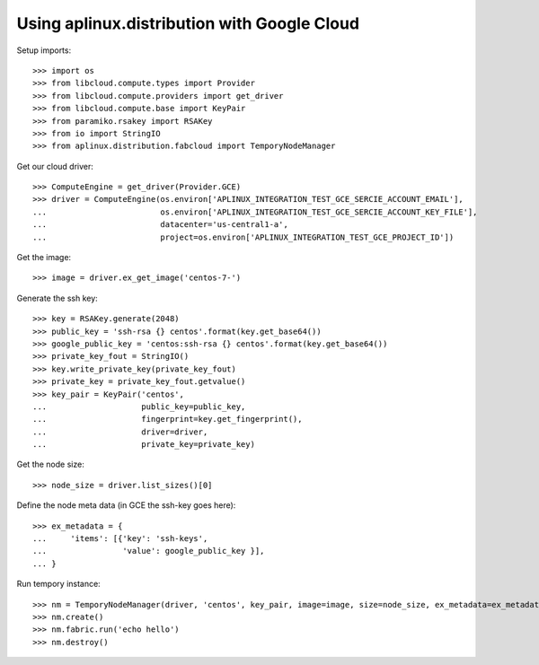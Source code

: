 ============================================
Using aplinux.distribution with Google Cloud
============================================

Setup imports::

    >>> import os
    >>> from libcloud.compute.types import Provider
    >>> from libcloud.compute.providers import get_driver
    >>> from libcloud.compute.base import KeyPair
    >>> from paramiko.rsakey import RSAKey
    >>> from io import StringIO
    >>> from aplinux.distribution.fabcloud import TemporyNodeManager

Get our cloud driver::

    >>> ComputeEngine = get_driver(Provider.GCE)
    >>> driver = ComputeEngine(os.environ['APLINUX_INTEGRATION_TEST_GCE_SERCIE_ACCOUNT_EMAIL'],
    ...                        os.environ['APLINUX_INTEGRATION_TEST_GCE_SERCIE_ACCOUNT_KEY_FILE'],
    ...                        datacenter='us-central1-a',
    ...                        project=os.environ['APLINUX_INTEGRATION_TEST_GCE_PROJECT_ID'])

Get the image::

    >>> image = driver.ex_get_image('centos-7-')

Generate the ssh key::

    >>> key = RSAKey.generate(2048)
    >>> public_key = 'ssh-rsa {} centos'.format(key.get_base64())
    >>> google_public_key = 'centos:ssh-rsa {} centos'.format(key.get_base64())
    >>> private_key_fout = StringIO()
    >>> key.write_private_key(private_key_fout)
    >>> private_key = private_key_fout.getvalue()
    >>> key_pair = KeyPair('centos',
    ...                    public_key=public_key,
    ...                    fingerprint=key.get_fingerprint(),
    ...                    driver=driver,
    ...                    private_key=private_key)

Get the node size::

    >>> node_size = driver.list_sizes()[0]

Define the node meta data (in GCE the ssh-key goes here)::

    >>> ex_metadata = {
    ...     'items': [{'key': 'ssh-keys',
    ...                'value': google_public_key }],
    ... }

Run tempory instance::

    >>> nm = TemporyNodeManager(driver, 'centos', key_pair, image=image, size=node_size, ex_metadata=ex_metadata)
    >>> nm.create()
    >>> nm.fabric.run('echo hello')
    >>> nm.destroy()


